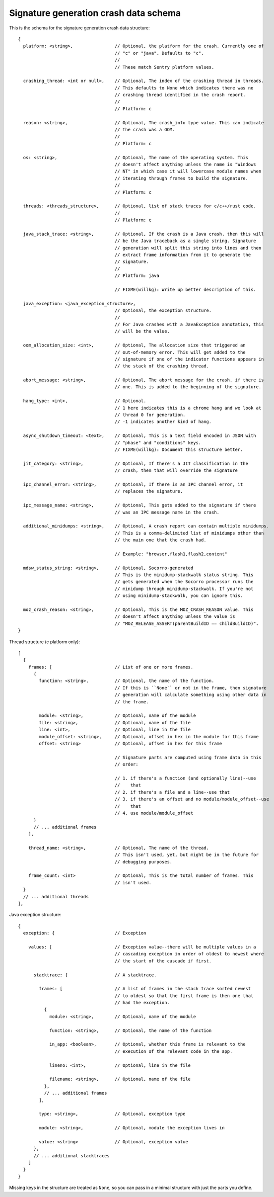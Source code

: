 Signature generation crash data schema
======================================

This is the schema for the signature generation crash data structure::

  {
    platform: <string>,                // Optional, the platform for the crash. Currently one of
                                       // "c" or "java". Defaults to "c".
                                       //
                                       // These match Sentry platform values.

    crashing_thread: <int or null>,    // Optional, The index of the crashing thread in threads.
                                       // This defaults to None which indicates there was no
                                       // crashing thread identified in the crash report.
                                       //
                                       // Platform: c

    reason: <string>,                  // Optional, The crash_info type value. This can indicate
                                       // the crash was a OOM.
                                       //
                                       // Platform: c

    os: <string>,                      // Optional, The name of the operating system. This
                                       // doesn't affect anything unless the name is "Windows
                                       // NT" in which case it will lowercase module names when
                                       // iterating through frames to build the signature.
                                       //
                                       // Platform: c

    threads: <threads_structure>,      // Optional, list of stack traces for c/c++/rust code.
                                       //
                                       // Platform: c

    java_stack_trace: <string>,        // Optional, If the crash is a Java crash, then this will
                                       // be the Java traceback as a single string. Signature
                                       // generation will split this string into lines and then
                                       // extract frame information from it to generate the
                                       // signature.
                                       //
                                       // Platform: java

                                       // FIXME(willkg): Write up better description of this.

    java_exception: <java_exception_structure>,
                                       // Optional, the exception structure.
                                       //
                                       // For Java crashes with a JavaException annotation, this
                                       // will be the value.

    oom_allocation_size: <int>,        // Optional, The allocation size that triggered an
                                       // out-of-memory error. This will get added to the
                                       // signature if one of the indicator functions appears in
                                       // the stack of the crashing thread.

    abort_message: <string>,           // Optional, The abort message for the crash, if there is
                                       // one. This is added to the beginning of the signature.

    hang_type: <int>,                  // Optional.
                                       // 1 here indicates this is a chrome hang and we look at
                                       // thread 0 for generation.
                                       // -1 indicates another kind of hang.

    async_shutdown_timeout: <text>,    // Optional, This is a text field encoded in JSON with
                                       // "phase" and "conditions" keys.
                                       // FIXME(willkg): Document this structure better.

    jit_category: <string>,            // Optional, If there's a JIT classification in the
                                       // crash, then that will override the signature

    ipc_channel_error: <string>,       // Optional, If there is an IPC channel error, it
                                       // replaces the signature.

    ipc_message_name: <string>,        // Optional, This gets added to the signature if there
                                       // was an IPC message name in the crash.

    additional_minidumps: <string>,    // Optional, A crash report can contain multiple minidumps.
                                       // This is a comma-delimited list of minidumps other than
                                       // the main one that the crash had.

                                       // Example: "browser,flash1,flash2,content"

    mdsw_status_string: <string>,      // Optional, Socorro-generated
                                       // This is the minidump-stackwalk status string. This
                                       // gets generated when the Socorro processor runs the
                                       // minidump through minidump-stackwalk. If you're not
                                       // using minidump-stackwalk, you can ignore this.

    moz_crash_reason: <string>,        // Optional, This is the MOZ_CRASH_REASON value. This
                                       // doesn't affect anything unless the value is
                                       // "MOZ_RELEASE_ASSERT(parentBuildID == childBuildID)".
  }


Thread structure (c platform only)::

  [
    {
      frames: [                        // List of one or more frames.
        {
          function: <string>,          // Optional, the name of the function.
                                       // If this is ``None`` or not in the frame, then signature
                                       // generation will calculate something using other data in
                                       // the frame.

          module: <string>,            // Optional, name of the module
          file: <string>,              // Optional, name of the file
          line: <int>,                 // Optional, line in the file
          module_offset: <string>,     // Optional, offset in hex in the module for this frame
          offset: <string>             // Optional, offset in hex for this frame

                                       // Signature parts are computed using frame data in this
                                       // order:

                                       // 1. if there's a function (and optionally line)--use
                                       //    that
                                       // 2. if there's a file and a line--use that
                                       // 3. if there's an offset and no module/module_offset--use
                                       //    that
                                       // 4. use module/module_offset
        }
        // ... additional frames
      ],

      thread_name: <string>,           // Optional, The name of the thread.
                                       // This isn't used, yet, but might be in the future for
                                       // debugging purposes.

      frame_count: <int>               // Optional, This is the total number of frames. This
                                       // isn't used.
    }
    // ... additional threads
  ],


Java exception structure::

  {
    exception: {                       // Exception

      values: [                        // Exception value--there will be multiple values in a
                                       // cascading exception in order of oldest to newest where
                                       // the start of the cascade if first.

        stacktrace: {                  // A stacktrace.

          frames: [                    // A list of frames in the stack trace sorted newest
                                       // to oldest so that the first frame is then one that
                                       // had the exception.
            {
              module: <string>,        // Optional, name of the module

              function: <string>,      // Optional, the name of the function

              in_app: <boolean>,       // Optional, whether this frame is relevant to the
                                       // execution of the relevant code in the app.

              lineno: <int>,           // Optional, line in the file

              filename: <string>,      // Optional, name of the file
            },
            // ... additional frames
          ],

          type: <string>,              // Optional, exception type

          module: <string>,            // Optional, module the exception lives in

          value: <string>              // Optional, exception value
        },
        // ... additional stacktraces
      ]
    }
  }


Missing keys in the structure are treated as ``None``, so you can pass in a
minimal structure with just the parts you define.
